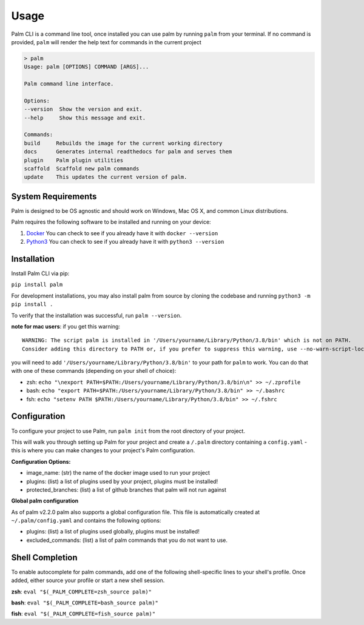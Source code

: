 =====
Usage
=====

Palm CLI is a command line tool, once installed you can use palm by running
``palm`` from your terminal. If no command is provided, ``palm`` will render the
help text for commands in the current project

.. code:: bash

   > palm
   Usage: palm [OPTIONS] COMMAND [ARGS]...

   Palm command line interface.

   Options:
   --version  Show the version and exit.
   --help     Show this message and exit.

   Commands:
   build     Rebuilds the image for the current working directory
   docs      Generates internal readthedocs for palm and serves them
   plugin    Palm plugin utilities
   scaffold  Scaffold new palm commands
   update    This updates the current version of palm.


System Requirements
===================

Palm is designed to be OS agnostic and should work on Windows, Mac OS X, and 
common Linux distributions.

Palm requires the following software to be installed and running on your
device:

1. `Docker <https://docs.docker.com/get-docker/>`_
   You can check to see if you already have it with ``docker --version``
2. `Python3 <https://www.python.org/downloads/>`_ 
   You can check to see if you already have it with ``python3 --version``


Installation
============

Install Palm CLI via pip:

``pip install palm``

For development installations, you may also install palm from source by cloning
the codebase and running ``python3 -m pip install .``

To verify that the installation was successful, run ``palm --version``.


**note for mac users**: if you get this warning::

  WARNING: The script palm is installed in '/Users/yourname/Library/Python/3.8/bin' which is not on PATH.
  Consider adding this directory to PATH or, if you prefer to suppress this warning, use --no-warn-script-location.

you will need to add ``'/Users/yourname/Library/Python/3.8/bin'`` to your path for 
``palm`` to work. You can do that with one of these commands (depending on your
shell of choice):

- zsh: ``echo "\nexport PATH=$PATH:/Users/yourname/Library/Python/3.8/bin\n" >> ~/.zprofile``
- bash: ``echo "export PATH=$PATH:/Users/yourname/Library/Python/3.8/bin" >> ~/.bashrc``
- fsh: ``echo "setenv PATH $PATH:/Users/yourname/Library/Python/3.8/bin" >> ~/.fshrc``

Configuration
=============

To configure your project to use Palm, run ``palm init`` from the root
directory of your project.

This will walk you through setting up Palm for your project and create a ``/.palm``
directory containing a ``config.yaml`` - this is where you can make changes to your
project's Palm configuration.

**Configuration Options:**

- image_name: (str) the name of the docker image used to run your project
- plugins: (list) a list of plugins used by your project, plugins must be installed!
- protected_branches: (list) a list of github branches that palm will not run against

**Global palm configuration**

As of palm v2.2.0 palm also supports a global configuration file. This file is
automatically created at ``~/.palm/config.yaml`` and contains the following options:

- plugins: (list) a list of plugins used globally, plugins must be installed!
- excluded_commands: (list) a list of palm commands that you do not want to use.

Shell Completion
================

To enable autocomplete for palm commands, add one of the following shell-specific 
lines to your shell's profile. Once added, either source your profile or start
a new shell session.

**zsh**:
``eval "$(_PALM_COMPLETE=zsh_source palm)"``

**bash**:
``eval "$(_PALM_COMPLETE=bash_source palm)"``

**fish**:
``eval "$(_PALM_COMPLETE=fish_source palm)"``
